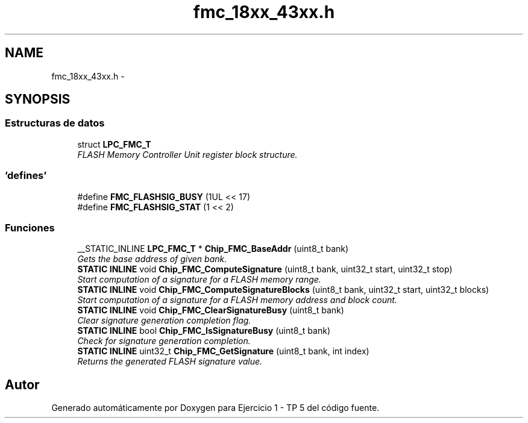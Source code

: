 .TH "fmc_18xx_43xx.h" 3 "Viernes, 14 de Septiembre de 2018" "Ejercicio 1 - TP 5" \" -*- nroff -*-
.ad l
.nh
.SH NAME
fmc_18xx_43xx.h \- 
.SH SYNOPSIS
.br
.PP
.SS "Estructuras de datos"

.in +1c
.ti -1c
.RI "struct \fBLPC_FMC_T\fP"
.br
.RI "\fIFLASH Memory Controller Unit register block structure\&. \fP"
.in -1c
.SS "'defines'"

.in +1c
.ti -1c
.RI "#define \fBFMC_FLASHSIG_BUSY\fP   (1UL << 17)"
.br
.ti -1c
.RI "#define \fBFMC_FLASHSIG_STAT\fP   (1 << 2)"
.br
.in -1c
.SS "Funciones"

.in +1c
.ti -1c
.RI "__STATIC_INLINE \fBLPC_FMC_T\fP * \fBChip_FMC_BaseAddr\fP (uint8_t bank)"
.br
.RI "\fIGets the base address of given bank\&. \fP"
.ti -1c
.RI "\fBSTATIC\fP \fBINLINE\fP void \fBChip_FMC_ComputeSignature\fP (uint8_t bank, uint32_t start, uint32_t stop)"
.br
.RI "\fIStart computation of a signature for a FLASH memory range\&. \fP"
.ti -1c
.RI "\fBSTATIC\fP \fBINLINE\fP void \fBChip_FMC_ComputeSignatureBlocks\fP (uint8_t bank, uint32_t start, uint32_t blocks)"
.br
.RI "\fIStart computation of a signature for a FLASH memory address and block count\&. \fP"
.ti -1c
.RI "\fBSTATIC\fP \fBINLINE\fP void \fBChip_FMC_ClearSignatureBusy\fP (uint8_t bank)"
.br
.RI "\fIClear signature generation completion flag\&. \fP"
.ti -1c
.RI "\fBSTATIC\fP \fBINLINE\fP bool \fBChip_FMC_IsSignatureBusy\fP (uint8_t bank)"
.br
.RI "\fICheck for signature generation completion\&. \fP"
.ti -1c
.RI "\fBSTATIC\fP \fBINLINE\fP uint32_t \fBChip_FMC_GetSignature\fP (uint8_t bank, int index)"
.br
.RI "\fIReturns the generated FLASH signature value\&. \fP"
.in -1c
.SH "Autor"
.PP 
Generado automáticamente por Doxygen para Ejercicio 1 - TP 5 del código fuente\&.

